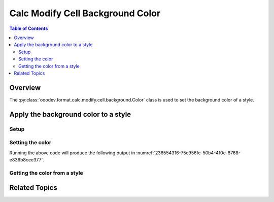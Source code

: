 .. _help_calc_format_modify_cell_background:

Calc Modify Cell Background Color
=================================

.. contents:: Table of Contents
    :local:
    :backlinks: none
    :depth: 2

Overview
--------

The :py:class:`ooodev.format.calc.modify.cell.background.Color` class is used to set the background color of a style.

Apply the background color to a style
-------------------------------------

Setup
^^^^^

.. tabs::

    .. code-tab:: python

        import uno
        from ooodev.office.calc import Calc
        from ooodev.gui import GUI
        from ooodev.loader.lo import Lo
        from ooodev.format.calc.modify.cell.background import Color as StyleBgColor, StyleCellKind
        from ooodev.utils.color import StandardColor


        def main() -> int:
            with Lo.Loader(connector=Lo.ConnectSocket()):
                doc = Calc.create_doc()
                GUI.set_visible(True, doc)
                Lo.delay(500)
                Calc.zoom_value(doc, 400)

                style = StyleBgColor(
                    color=StandardColor.BLUE_LIGHT2, style_name=StyleCellKind.DEFAULT
                )
                style.apply(doc)

                style_obj = StyleBgColor.from_style(doc=doc, style_name=StyleCellKind.DEFAULT)
                assert style_obj.prop_style_name == str(StyleCellKind.DEFAULT)

                Lo.delay(1_000)
                Lo.close_doc(doc)
            return 0


        if __name__ == "__main__":
            SystemExit(main())

    .. only:: html

        .. cssclass:: tab-none

            .. group-tab:: None

Setting the color
^^^^^^^^^^^^^^^^^

.. tabs::

    .. code-tab:: python

        style = StyleBgColor(
            color=StandardColor.BLUE_LIGHT2, style_name=StyleCellKind.DEFAULT
        )
        style.apply(doc)

    .. only:: html

        .. cssclass:: tab-none

            .. group-tab:: None

Running the above code will produce the following output in :numref:`236554316-75c956fc-50b4-4f0e-8768-e836b8cee377`.

.. cssclass:: screen_shot

    .. _236554316-75c956fc-50b4-4f0e-8768-e836b8cee377:

    .. figure:: https://user-images.githubusercontent.com/4193389/236554316-75c956fc-50b4-4f0e-8768-e836b8cee377.png
        :alt: Calc dialog style Borders modified
        :figclass: align-center

        Calc dialog style Borders modified

Getting the color from a style
^^^^^^^^^^^^^^^^^^^^^^^^^^^^^^

.. tabs::

    .. code-tab:: python

        style_obj = StyleBgColor.from_style(doc=doc, style_name=StyleCellKind.DEFAULT)
        assert style_obj.prop_style_name == str(StyleCellKind.DEFAULT)

    .. only:: html

        .. cssclass:: tab-none

            .. group-tab:: None

Related Topics
--------------

.. seealso::

    .. cssclass:: ul-list

        - :ref:`help_format_format_kinds`
        - :ref:`help_format_coding_style`
        - :ref:`help_calc_format_direct_cell_background`
        - :py:class:`ooodev.format.calc.modify.cell.background.Color`